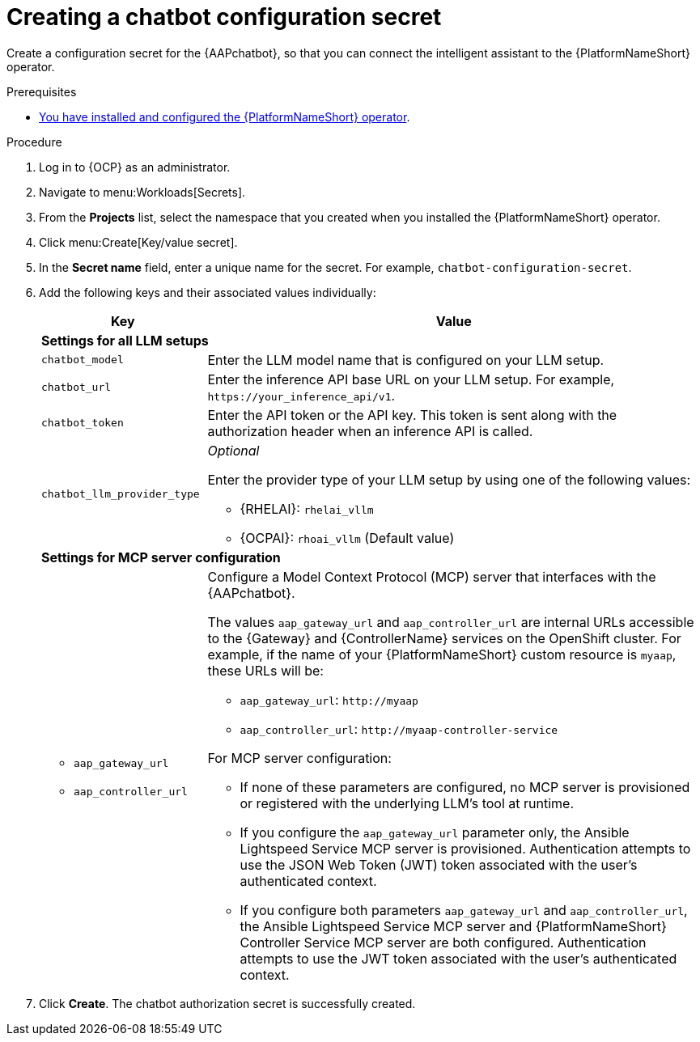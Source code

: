 :_mod-docs-content-type: PROCEDURE

[id="proc-create-chatbot-config-secret_{context}"]

= Creating a chatbot configuration secret 

Create a configuration secret for the {AAPchatbot}, so that you can connect the intelligent assistant to the {PlatformNameShort} operator.

.Prerequisites
* link:https://docs.redhat.com/en/documentation/red_hat_ansible_automation_platform/2.6/html-single/installing_on_openshift_container_platform/index#proc-install-operator-chatbot[You have installed and configured the {PlatformNameShort} operator].

.Procedure
. Log in to {OCP} as an administrator.
. Navigate to menu:Workloads[Secrets].
. From the *Projects* list, select the namespace that you created when you installed the {PlatformNameShort} operator.
. Click menu:Create[Key/value secret].
. In the *Secret name* field, enter a unique name for the secret. For example, `chatbot-configuration-secret`. 
. Add the following keys and their associated values individually:
+
[%header,cols="25%,75%"]
|====
| Key 
| Value

2+| *Settings for all LLM setups*
|`chatbot_model`
|Enter the LLM model name that is configured on your LLM setup. 

|`chatbot_url`
|Enter the inference API base URL on your LLM setup. For example, `\https://your_inference_api/v1`.  

|`chatbot_token`
|Enter the API token or the API key. This token is sent along with the authorization header when an inference API is called.  

|`chatbot_llm_provider_type`
a|_Optional_

Enter the provider type of your LLM setup by using one of the following values:

* {RHELAI}: `rhelai_vllm` 

* {OCPAI}: `rhoai_vllm` (Default value)

2+| *Settings for MCP server configuration*

a|
* `aap_gateway_url`
* `aap_controller_url`

a|

Configure a Model Context Protocol (MCP) server that interfaces with the {AAPchatbot}. 

The values `aap_gateway_url` and `aap_controller_url` are internal URLs accessible to the {Gateway} and {ControllerName} services on the OpenShift cluster. For example, if the name of your {PlatformNameShort} custom resource is `myaap`, these URLs will be:

* `aap_gateway_url`: `\http://myaap`
* `aap_controller_url`: `\http://myaap-controller-service`

For MCP server configuration:

* If none of these parameters are configured, no MCP server is provisioned or registered with the underlying LLM's tool at runtime.
* If you configure the `aap_gateway_url` parameter only, the Ansible Lightspeed Service MCP server is provisioned. Authentication attempts to use the JSON Web Token (JWT) token associated with the user's authenticated context.
* If you configure both parameters `aap_gateway_url` and `aap_controller_url`, the Ansible Lightspeed Service MCP server and {PlatformNameShort} Controller Service MCP server are both configured. Authentication attempts to use  the JWT token associated with the user's authenticated context.
|====

. Click *Create*. The chatbot authorization secret is successfully created.




